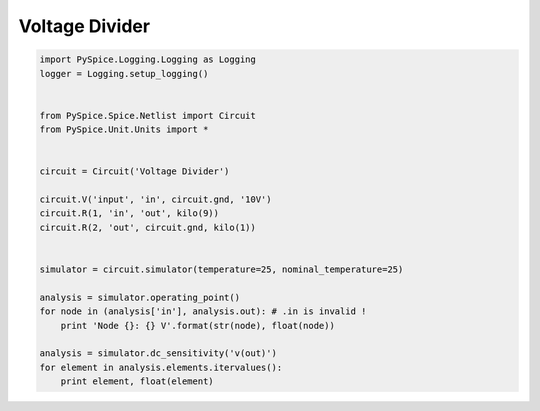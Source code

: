 
=================
 Voltage Divider
=================


.. code-block:: python

    
    import PySpice.Logging.Logging as Logging
    logger = Logging.setup_logging()
    
    
    from PySpice.Spice.Netlist import Circuit
    from PySpice.Unit.Units import *
    
    
    circuit = Circuit('Voltage Divider')
    
    circuit.V('input', 'in', circuit.gnd, '10V')
    circuit.R(1, 'in', 'out', kilo(9))
    circuit.R(2, 'out', circuit.gnd, kilo(1))
    
    
    simulator = circuit.simulator(temperature=25, nominal_temperature=25)
    
    analysis = simulator.operating_point()
    for node in (analysis['in'], analysis.out): # .in is invalid !
        print 'Node {}: {} V'.format(str(node), float(node))
    
    analysis = simulator.dc_sensitivity('v(out)')
    for element in analysis.elements.itervalues():
        print element, float(element)

